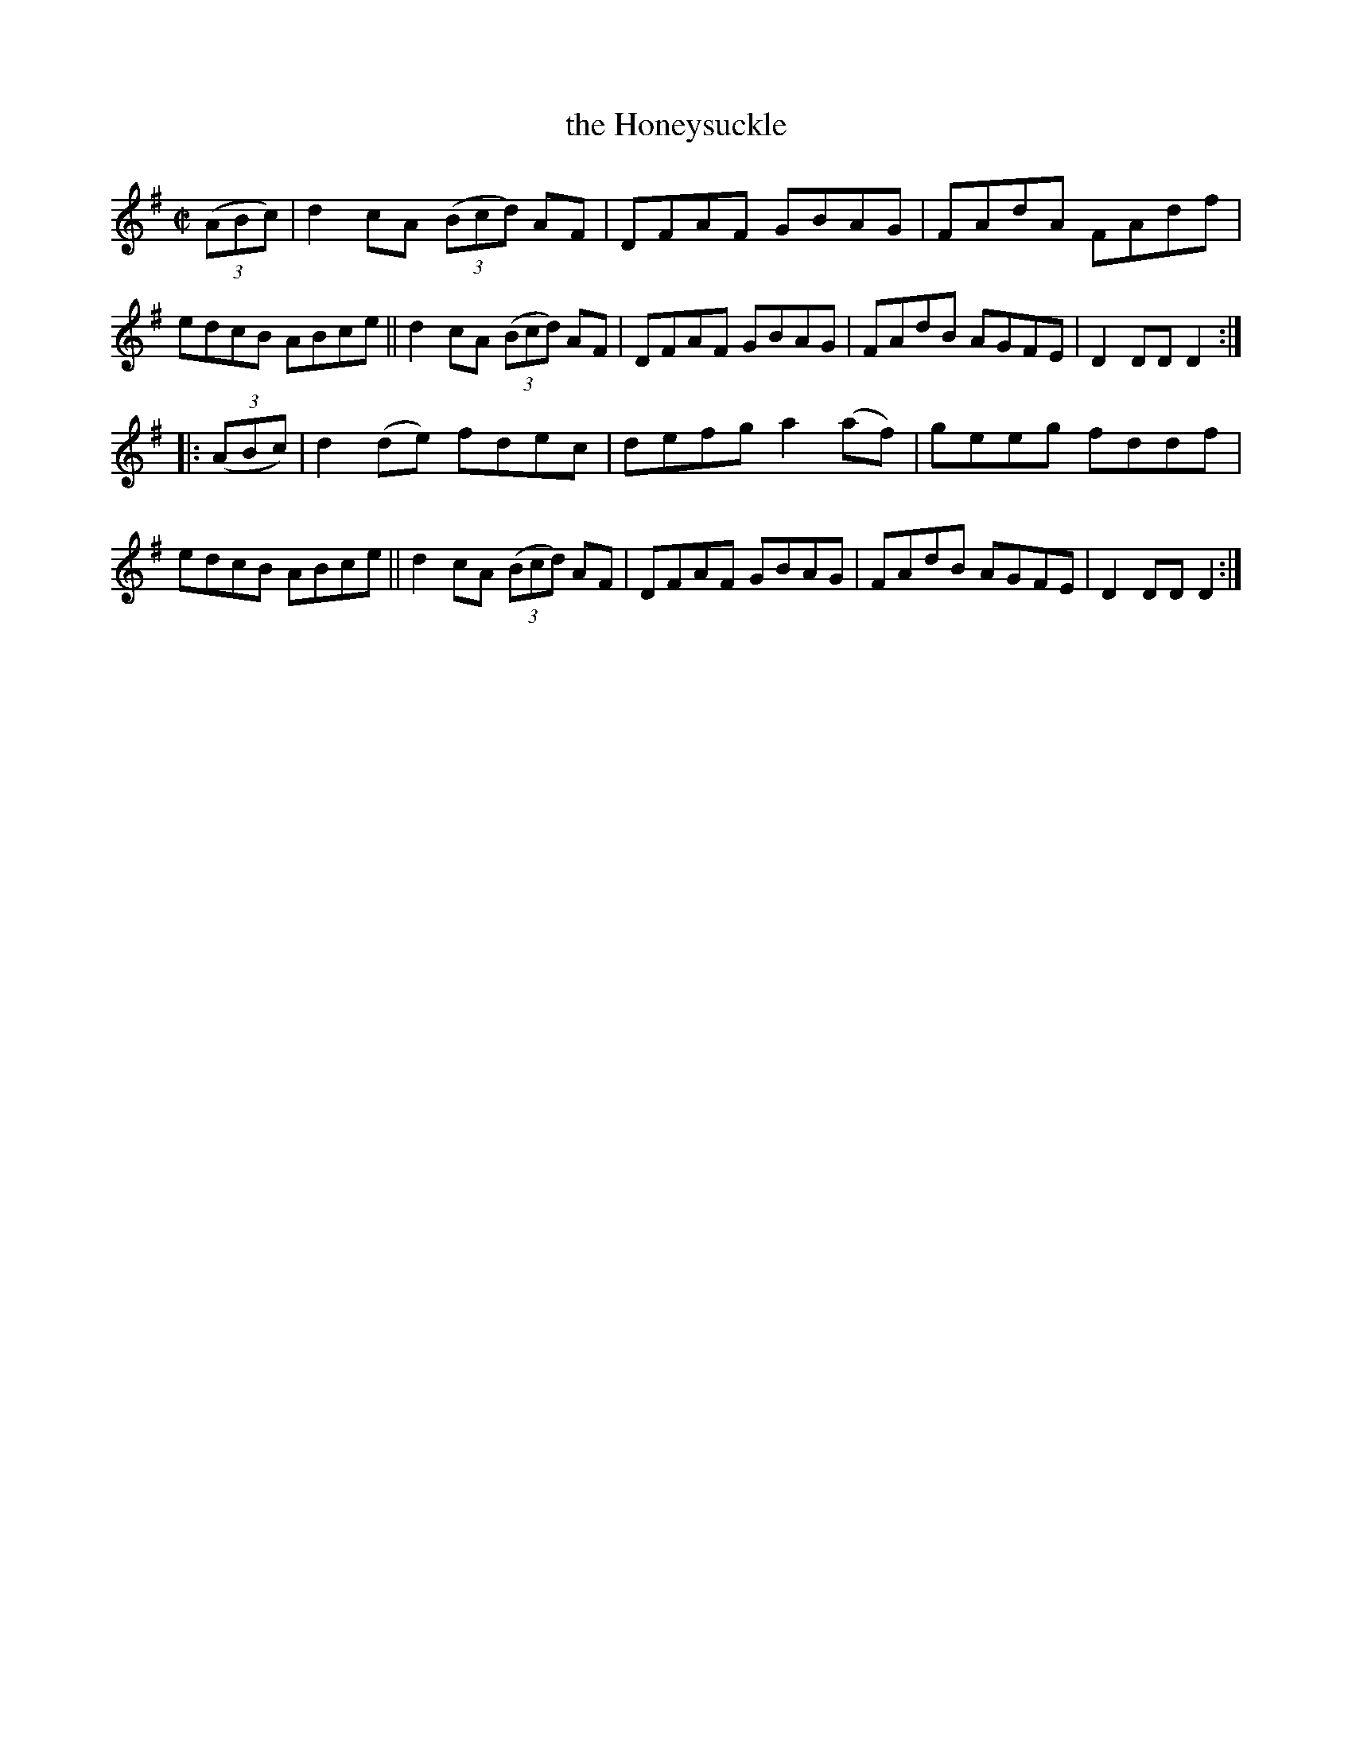 X: 874
T: the Honeysuckle
R: hornpipe
%S: s:2 b:16(8+8)
B: Francis O'Neill: "The Dance Music of Ireland" (1907) #874
Z: Frank Nordberg - http://www.musicaviva.com
F: http://www.musicaviva.com/abc/tunes/ireland/oneill-1001/0874/oneill-1001-0874-1.abc
M: C|
L: 1/8
K: Dmix
(3(ABc) |\
d2cA (3(Bcd) AF | DFAF GBAG | FAdA FAdf | edcB ABce ||\
d2cA (3(Bcd) AF | DFAF GBAG | FAdB AGFE | D2DD D2 :|
|: (3(ABc) |\
d2(de) fdec | defg a2(af) | geeg fddf | edcB ABce ||\
d2cA (3(Bcd) AF | DFAF GBAG | FAdB AGFE | D2DD D2 :|
